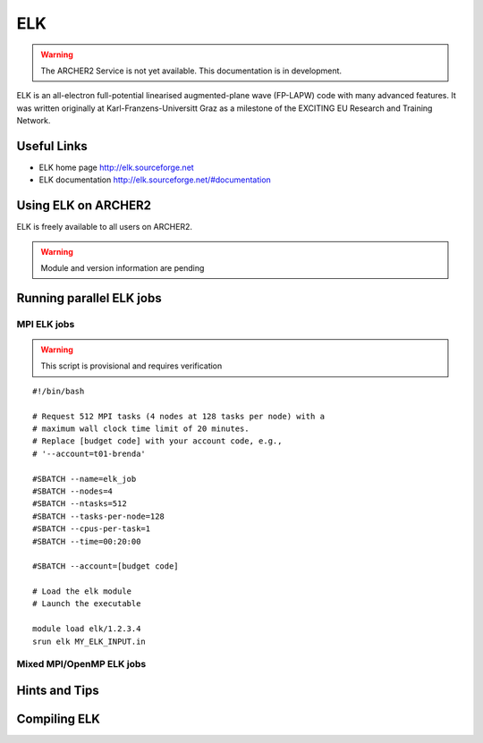 ELK
===

.. warning::

  The ARCHER2 Service is not yet available. This documentation is in
  development.


ELK is an all-electron full-potential linearised augmented-plane wave
(FP-LAPW) code with many advanced features. It was written originally at
Karl-Franzens-Universitt Graz as a milestone of the EXCITING EU Research
and Training Network.

Useful Links
------------

* ELK home page       http://elk.sourceforge.net
* ELK documentation   http://elk.sourceforge.net/#documentation

Using ELK on ARCHER2
--------------------

ELK is freely available to all users on ARCHER2.


.. warning::

  Module and version information are pending



Running parallel ELK jobs
-------------------------


MPI ELK jobs
^^^^^^^^^^^^

.. warning::

  This script is provisional and requires verification

::

   #!/bin/bash

   # Request 512 MPI tasks (4 nodes at 128 tasks per node) with a
   # maximum wall clock time limit of 20 minutes.
   # Replace [budget code] with your account code, e.g.,
   # '--account=t01-brenda'

   #SBATCH --name=elk_job
   #SBATCH --nodes=4
   #SBATCH --ntasks=512
   #SBATCH --tasks-per-node=128
   #SBATCH --cpus-per-task=1
   #SBATCH --time=00:20:00

   #SBATCH --account=[budget code]

   # Load the elk module
   # Launch the executable

   module load elk/1.2.3.4
   srun elk MY_ELK_INPUT.in


Mixed MPI/OpenMP ELK jobs
^^^^^^^^^^^^^^^^^^^^^^^^^

Hints and Tips
--------------

Compiling ELK
-------------
